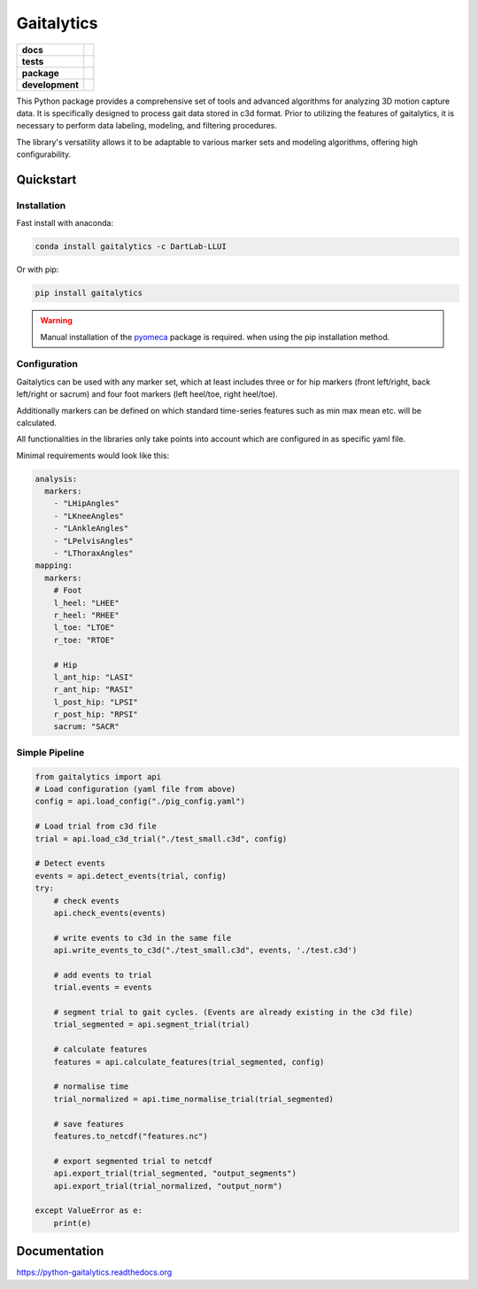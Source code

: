 Gaitalytics
===========

.. start-badges

.. list-table::
    :stub-columns: 1

    * - docs
      - |docs|
    * - tests
      - | |github-actions|
    * - package
      - | |pypi|
        | |conda|
    * - development
      - | |MIT|
        | |last-commit|
        | |commits-since|
        | |pixi-badge|

.. |docs| image:: https://img.shields.io/readthedocs/python-gaitalytics?logo=readthedocs
    :target: https://python-gaitalytics.readthedocs.io/
    :alt: Documentation Status

.. |github-actions| image:: https://img.shields.io/github/actions/workflow/status/DART-Lab-LLUI/python-gaitalytics/on_push_test.yaml?logo=pytest
    :alt: GitHub Actions Build Status
    :target: https://github.com/DART-Lab-LLUI/python-gaitalytics/actions/

.. |last-commit| image:: https://img.shields.io/github/last-commit/DART-Lab-LLUI/python-gaitalytics
   :alt: GitHub last commit
   :target: https://github.com/DART-Lab-LLUI/python-gaitalytics

.. |commits-since| image:: https://img.shields.io/github/commits-since/DART-Lab-LLUI/python-gaitalytics/latest.svg
    :alt: Commits since latest release
    :target: https://github.com/DART-Lab-LLUI/python-gaitalytics/compare/

.. |pixi-badge| image:: https://img.shields.io/endpoint?url=https://raw.githubusercontent.com/prefix-dev/pixi/main/assets/badge/v0.json
    :alt: Pixi Badge
    :target: https://pixi.sh

.. |pypi| image:: https://img.shields.io/pypi/dm/gaitalytics?logo=pypi
   :alt: PyPI - Downloads
   :target: https://pypi.org/project/gaitalytics/

.. |conda| image:: https://img.shields.io/conda/dn/DartLab-LLUI/gaitalytics?logo=anaconda
   :alt: Conda Downloads
   :target: https://anaconda.org/dartlab-llui/gaitalytics

.. |MIT| image:: https://img.shields.io/github/license/DART-Lab-LLUI/python-gaitalytics?logo=opensourceinitiative
   :alt: GitHub License






.. end-badges

This Python package provides a comprehensive set of tools and advanced algorithms for analyzing 3D motion capture data.
It is specifically designed to process gait data stored in c3d format. Prior to utilizing the features of gaitalytics,
it is necessary to perform data labeling, modeling, and filtering procedures.

The library's versatility allows it to be adaptable to various marker sets and modeling algorithms,
offering high configurability.

Quickstart
----------

Installation
^^^^^^^^^^^^

Fast install with anaconda:

.. code:: shell

    conda install gaitalytics -c DartLab-LLUI
..

Or with pip:

.. code:: shell

    pip install gaitalytics
..

..

.. warning::
        | Manual installation of the `pyomeca <https://pyomeca.github.io/>`_ package is required. when using the pip installation method.

Configuration
^^^^^^^^^^^^^

Gaitalytics can be used with any marker set, which at least includes
three or for hip markers (front left/right, back left/right or sacrum) and four foot
markers (left heel/toe, right heel/toe).

Additionally markers can be defined on which standard time-series features such as min max mean etc.
will be calculated.

All functionalities in the libraries only take points into account which
are configured in as specific yaml file.



Minimal requirements would look like this:

.. code-block:: yaml

    analysis:
      markers:
        - "LHipAngles"
        - "LKneeAngles"
        - "LAnkleAngles"
        - "LPelvisAngles"
        - "LThoraxAngles"
    mapping:
      markers:
        # Foot
        l_heel: "LHEE"
        r_heel: "RHEE"
        l_toe: "LTOE"
        r_toe: "RTOE"

        # Hip
        l_ant_hip: "LASI"
        r_ant_hip: "RASI"
        l_post_hip: "LPSI"
        r_post_hip: "RPSI"
        sacrum: "SACR"
..



Simple Pipeline
^^^^^^^^^^^^^^^^
.. code-block:: python

    from gaitalytics import api
    # Load configuration (yaml file from above)
    config = api.load_config("./pig_config.yaml")

    # Load trial from c3d file
    trial = api.load_c3d_trial("./test_small.c3d", config)

    # Detect events
    events = api.detect_events(trial, config)
    try:
        # check events
        api.check_events(events)

        # write events to c3d in the same file
        api.write_events_to_c3d("./test_small.c3d", events, './test.c3d')

        # add events to trial
        trial.events = events

        # segment trial to gait cycles. (Events are already existing in the c3d file)
        trial_segmented = api.segment_trial(trial)

        # calculate features
        features = api.calculate_features(trial_segmented, config)

        # normalise time
        trial_normalized = api.time_normalise_trial(trial_segmented)

        # save features
        features.to_netcdf("features.nc")

        # export segmented trial to netcdf
        api.export_trial(trial_segmented, "output_segments")
        api.export_trial(trial_normalized, "output_norm")

    except ValueError as e:
        print(e)
..

Documentation
-------------
https://python-gaitalytics.readthedocs.org

